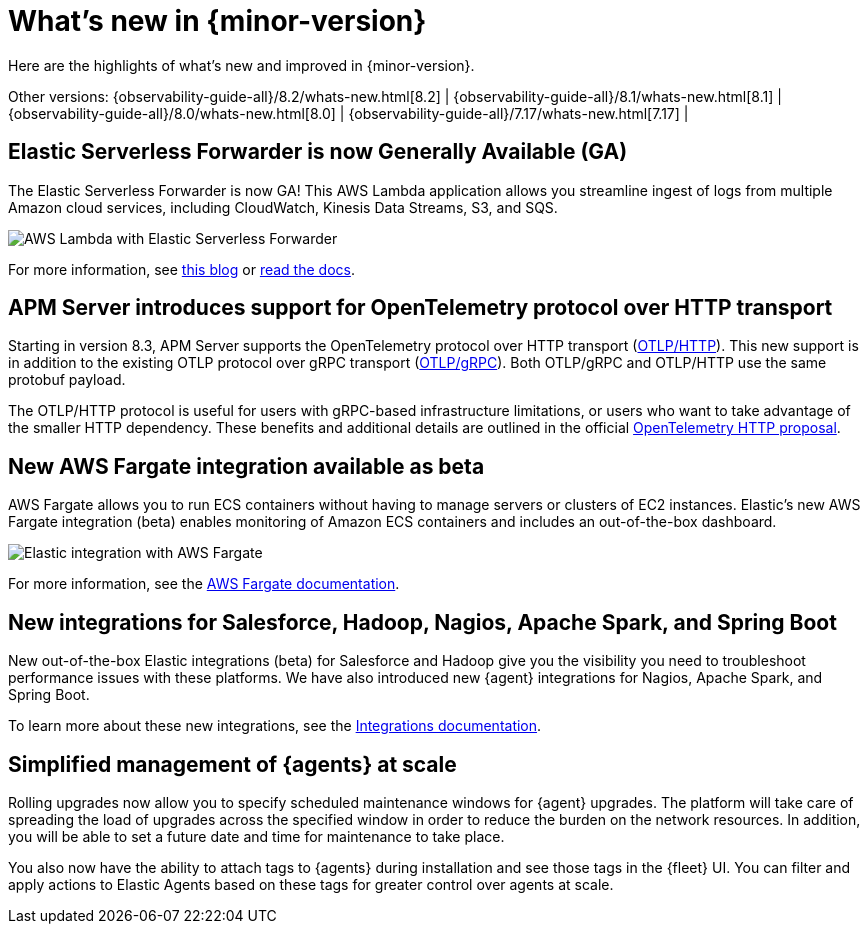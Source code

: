 [[whats-new]]
= What's new in {minor-version}

Here are the highlights of what's new and improved in {minor-version}.

Other versions:
{observability-guide-all}/8.2/whats-new.html[8.2] |
{observability-guide-all}/8.1/whats-new.html[8.1] |
{observability-guide-all}/8.0/whats-new.html[8.0] |
{observability-guide-all}/7.17/whats-new.html[7.17] |

// tag::whats-new[]

// What's new content goes in here. Don't uncomment or remove the tags surrounding this content :)

[discrete]
== Elastic Serverless Forwarder is now Generally Available (GA)
The Elastic Serverless Forwarder is now GA! This AWS Lambda application allows
you streamline ingest of logs from multiple Amazon cloud services, including
CloudWatch, Kinesis Data Streams, S3, and SQS.

[role="screenshot"]
image::images/aws-lambda-flow.png[AWS Lambda with Elastic Serverless Forwarder]

For more information, see https://www.elastic.co/blog/elastic-and-aws-serverless-application-repository-speed-time-to-actionable-insights-with-frictionless-log-ingestion-from-amazon-s3[this blog]
 or https://github.com/elastic/elastic-serverless-forwarder/blob/main/docs/README-AWS.md[read the docs].

[discrete]
== APM Server introduces support for OpenTelemetry protocol over HTTP transport
Starting in version 8.3, APM Server supports the OpenTelemetry protocol over
HTTP transport (https://github.com/open-telemetry/opentelemetry-specification/blob/main/specification/protocol/otlp.md#otlphttp[OTLP/HTTP]).
This new support is in addition to the existing OTLP
protocol over gRPC transport (https://github.com/open-telemetry/opentelemetry-specification/blob/main/specification/protocol/otlp.md#otlpgrpc[OTLP/gRPC]).
Both OTLP/gRPC and OTLP/HTTP use the
same protobuf payload.

The OTLP/HTTP protocol is useful for users with gRPC-based infrastructure
limitations, or users who want to take advantage of the smaller HTTP dependency.
These benefits and additional details are outlined in the official https://github.com/open-telemetry/oteps/blob/main/text/0099-otlp-http.md#motivation[OpenTelemetry
HTTP proposal].

[discrete]
== New AWS Fargate integration available as beta

AWS Fargate allows you to run ECS containers without having to manage servers
or clusters of EC2 instances. Elastic’s new AWS Fargate integration (beta)
enables monitoring of Amazon ECS containers and
includes an out-of-the-box dashboard.

[role="screenshot"]
image::images/aws-fargate.png[Elastic integration with AWS Fargate]

For more information, see the https://docs.elastic.co/integrations/awsfargate[AWS Fargate documentation].

[discrete]
== New integrations for Salesforce, Hadoop, Nagios, Apache Spark, and Spring Boot
New out-of-the-box Elastic integrations (beta) for Salesforce and Hadoop give
you the visibility you need to troubleshoot performance issues with these
platforms. We have also introduced new {agent} integrations for Nagios,
Apache Spark, and Spring Boot.

To learn more about these new integrations, see the https://docs.elastic.co/integrations[Integrations documentation].

[discrete]
== Simplified management of {agents} at scale

Rolling upgrades now allow you to specify scheduled maintenance windows for
{agent} upgrades. The platform will take care of spreading the load of
upgrades across the specified window in order to reduce the burden on the
network resources. In addition, you will be able to set a future date and time
for maintenance to take place.

You also now have the ability to attach tags to {agents} during installation
and see those tags in the {fleet} UI. You can filter and apply actions to Elastic
Agents based on these tags for greater control over agents at scale.
// end::whats-new[]
